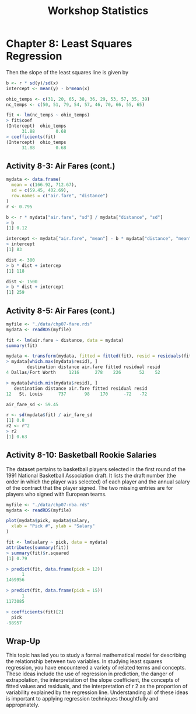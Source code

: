 #+STARTUP: showeverything
#+title: Workshop Statistics

* Chapter 8: Least Squares Regression

  Then the slope of the least squares line is given by
 
 #+begin_src R
   b <- r * sd(y)/sd(x)
   intercept <- mean(y) - b*mean(x)
 #+end_src

#+begin_src R
ohio_temps <- c(31, 20, 65, 38, 36, 29, 53, 57, 35, 39)
nc_temps <- c(50, 51, 79, 54, 57, 46, 70, 66, 55, 65)

fit <- lm(nc_temps ~ ohio_temps)
> fit$coef
(Intercept)  ohio_temps 
      31.88        0.68
> coefficients(fit)
(Intercept)  ohio_temps 
      31.88        0.68
#+end_src

** Activity 8-3: Air Fares (cont.)

#+begin_src R
  mydata <- data.frame(
    mean = c(166.92, 712.67),
    sd = c(59.45, 402.69),
    row.names = c("air.fare", "distance")
  )
  r <- 0.795

  b <- r * mydata["air.fare", "sd"] / mydata["distance", "sd"]
  > b
  [1] 0.12

  intercept <- mydata["air.fare", "mean"] - b * mydata["distance", "mean"]
  > intercept
  [1] 83

  dist <- 300
  > b * dist + intercep
  [1] 118

  dist <- 1500
  > b * dist + intercept
  [1] 259
#+end_src

**  Activity 8-5: Air Fares (cont.)

#+begin_src R
myfile <- "./data/chp07-fare.rds"
mydata <- readRDS(myfile)

fit <- lm(air.fare ~ distance, data = mydata)
summary(fit)

mydata <- transform(mydata, fitted = fitted(fit), resid = residuals(fit))
> mydata[which.max(mydata$resid), ]
        destination distance air.fare fitted residual resid
4 Dallas/Fort Worth     1216      278    226       52    52

> mydata[which.min(mydata$resid), ]
   destination distance air.fare fitted residual resid
12   St. Louis      737       98    170      -72   -72

air_fare_sd <- 59.45

r <- sd(mydata$fit) / air_fare_sd
[1] 0.8
r2 <- r^2
> r2
[1] 0.63
#+end_src

** Activity 8-10: Basketball Rookie Salaries

   The dataset pertains to basketball players selected in the first round of
   the 1991 National Basketball Association draft. It lists the draft number
   (the order in which the player was selected) of each player and the annual
   salary of the contract that the player signed. The two missing entries are
   for players who signed with European teams.

#+begin_src R
  myfile <- "./data/chp07-nba.rds"
  mydata <- readRDS(myfile)

  plot(mydata$pick, mydata$salary,
    xlab = "Pick #", ylab = "Salary"
  )

  fit <- lm(salary ~ pick, data = mydata)
  attributes(summary(fit))
  > summary(fit)$r.squared
  [1] 0.79

  > predict(fit, data.frame(pick = 12))
        1 
  1469956 

  > predict(fit, data.frame(pick = 15))
        1 
  1173085 

  > coefficients(fit)[2]
    pick 
  -98957
#+end_src

[[./images/chp08-plot1.png]]

** Wrap-Up

   This topic has led you to study a formal mathematical model for describing
   the relationship between two variables. In studying least squares regression,
   you have encountered a variety of related terms and concepts. These ideas
   include the use of regression in prediction, the danger of extrapolation, the
   interpretation of the slope coefficient, the concepts of fitted values and
   residuals, and the interpretation of r 2 as the proportion of variability
   explained by the regression line. Understanding all of these ideas is
   important to applying regression techniques thoughtfully and appropriately.


